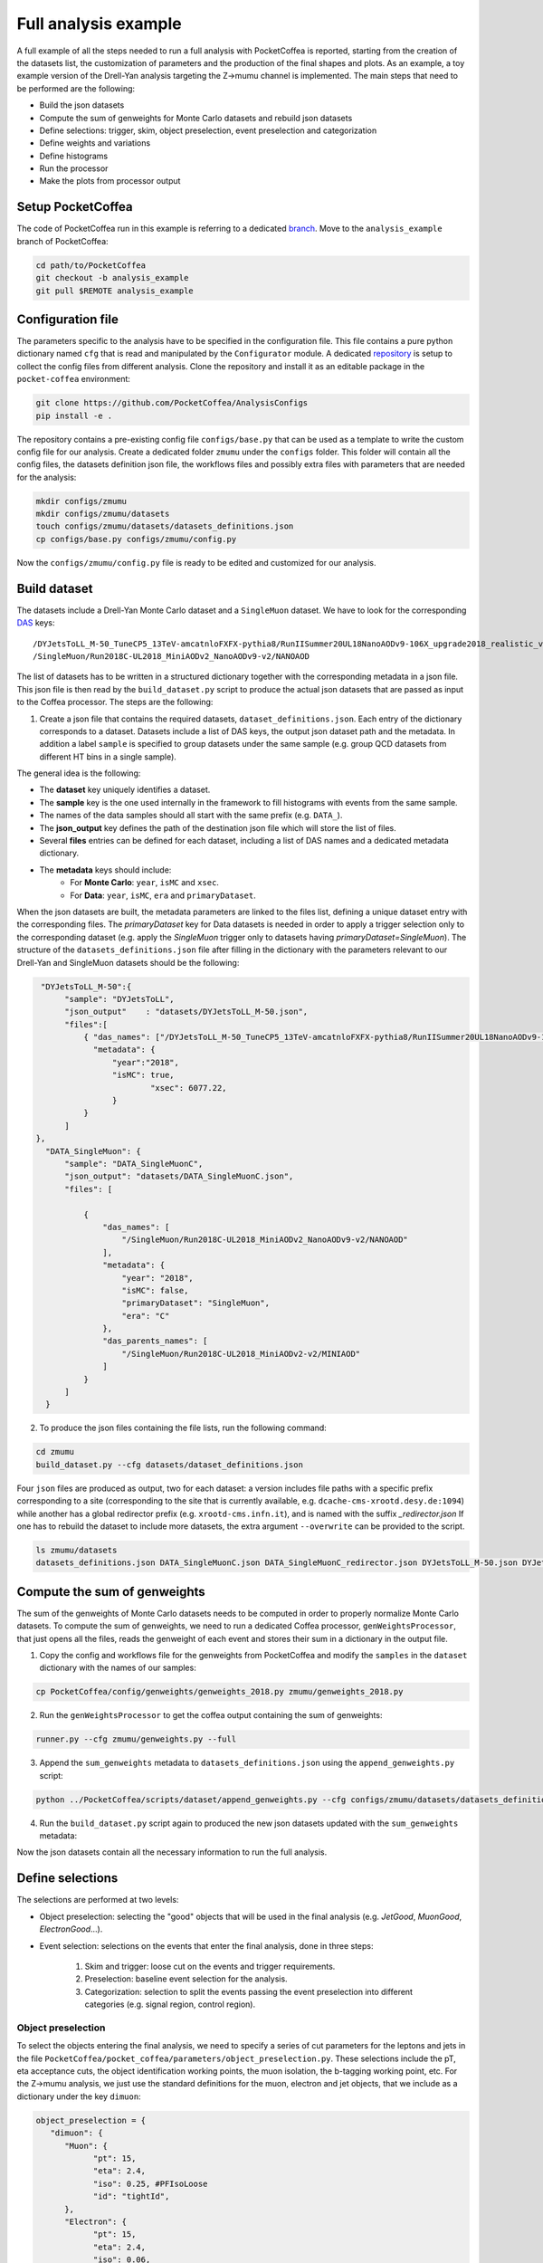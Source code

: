 Full analysis example
########################

A full example of all the steps needed to run a full analysis with PocketCoffea is reported, starting from the creation of the datasets list, the customization of parameters and the production of the final shapes and plots.
As an example, a toy example version of the Drell-Yan analysis targeting the Z->mumu channel is implemented.
The main steps that need to be performed are the following:

* Build the json datasets
* Compute the sum of genweights for Monte Carlo datasets and rebuild json datasets
* Define selections: trigger, skim, object preselection, event preselection and categorization
* Define weights and variations
* Define histograms
* Run the processor
* Make the plots from processor output

Setup PocketCoffea
================

The code of PocketCoffea run in this example is referring to a dedicated `branch <https://github.com/mmarchegiani/PocketCoffea/tree/analysis_example/>`_. Move to the ``analysis_example`` branch of PocketCoffea:

.. code-block:: bash

	cd path/to/PocketCoffea
	git checkout -b analysis_example
	git pull $REMOTE analysis_example

Configuration file
================

The parameters specific to the analysis have to be specified in the configuration file. This file contains a pure python dictionary named ``cfg`` that is read and manipulated by the ``Configurator`` module.
A dedicated `repository <https://github.com/PocketCoffea/AnalysisConfigs>`_ is setup to collect the config files from different analysis. Clone the repository and install it as an editable package in the ``pocket-coffea`` environment:

.. code-block:: bash

	git clone https://github.com/PocketCoffea/AnalysisConfigs
	pip install -e .

The repository contains a pre-existing config file ``configs/base.py`` that can be used as a template to write the custom config file for our analysis.
Create a dedicated folder ``zmumu`` under the ``configs`` folder. This folder will contain all the config files, the datasets definition json file, the workflows files and possibly extra files with parameters that are needed for the analysis:

.. code-block:: bash

	mkdir configs/zmumu
	mkdir configs/zmumu/datasets
	touch configs/zmumu/datasets/datasets_definitions.json
	cp configs/base.py configs/zmumu/config.py

Now the ``configs/zmumu/config.py`` file is ready to be edited and customized for our analysis.


Build dataset
================

The datasets include a Drell-Yan Monte Carlo dataset and a ``SingleMuon`` dataset. We have to look for the corresponding `DAS <https://cmsweb.cern.ch/das/>`_ keys:

::

	/DYJetsToLL_M-50_TuneCP5_13TeV-amcatnloFXFX-pythia8/RunIISummer20UL18NanoAODv9-106X_upgrade2018_realistic_v16_L1v1-v2/NANOAODSIM
	/SingleMuon/Run2018C-UL2018_MiniAODv2_NanoAODv9-v2/NANOAOD

The list of datasets has to be written in a structured dictionary together with the corresponding metadata in a json file. This json file is then read by the ``build_dataset.py`` script to produce the actual json datasets that are passed as input to the Coffea processor. The steps are the following:

1) Create a json file that contains the required datasets, ``dataset_definitions.json``. Each entry of the dictionary corresponds to a dataset. Datasets include a list of DAS keys, the output json dataset path and the metadata. In addition a label ``sample`` is specified to group datasets under the same sample (e.g. group QCD datasets from different HT bins in a single sample).

The general idea is the following:

* The **dataset** key uniquely identifies a dataset.
* The **sample** key is the one used internally in the framework to fill histograms with events from the same sample.
* The names of the data samples should all start with the same prefix (e.g. ``DATA_``).
* The **json_output** key defines the path of the destination json file which will store the list of files.
* Several **files** entries can be defined for each dataset, including a list of DAS names and a dedicated metadata dictionary.
* The **metadata** keys should include:
	* For **Monte Carlo**: ``year``, ``isMC`` and ``xsec``.
	* For **Data**: ``year``, ``isMC``, ``era`` and ``primaryDataset``.

When the json datasets are built, the metadata parameters are linked to the files list, defining a unique dataset entry with the corresponding files.
The `primaryDataset` key for Data datasets is needed in order to apply a trigger selection only to the corresponding dataset (e.g. apply the `SingleMuon` trigger only to datasets having `primaryDataset=SingleMuon`).
The structure of the ``datasets_definitions.json`` file after filling in the dictionary with the parameters relevant to our Drell-Yan and SingleMuon datasets should be the following:

.. code-block:: json

   "DYJetsToLL_M-50":{
        "sample": "DYJetsToLL",
        "json_output"    : "datasets/DYJetsToLL_M-50.json",
        "files":[
            { "das_names": ["/DYJetsToLL_M-50_TuneCP5_13TeV-amcatnloFXFX-pythia8/RunIISummer20UL18NanoAODv9-106X_upgrade2018_realistic_v16_L1v1-v2/NANOAODSIM"],
              "metadata": {
                  "year":"2018",
                  "isMC": true,
		          "xsec": 6077.22,
                  }
            }
        ]
  },
    "DATA_SingleMuon": {
        "sample": "DATA_SingleMuonC",
        "json_output": "datasets/DATA_SingleMuonC.json",
        "files": [

            {
                "das_names": [
                    "/SingleMuon/Run2018C-UL2018_MiniAODv2_NanoAODv9-v2/NANOAOD"
                ],
                "metadata": {
                    "year": "2018",
                    "isMC": false,
                    "primaryDataset": "SingleMuon",
                    "era": "C"
                },
                "das_parents_names": [
                    "/SingleMuon/Run2018C-UL2018_MiniAODv2-v2/MINIAOD"
                ]
            }
        ]
    }

2) To produce the json files containing the file lists, run the following command:

.. code-block:: bash

	cd zmumu
	build_dataset.py --cfg datasets/dataset_definitions.json

Four ``json`` files are produced as output, two for each dataset: a version includes file paths with a specific prefix corresponding to a site (corresponding to the site that is currently available, e.g. ``dcache-cms-xrootd.desy.de:1094``) while another has a global redirector prefix (e.g. ``xrootd-cms.infn.it``), and is named with the suffix `_redirector.json`
If one has to rebuild the dataset to include more datasets, the extra argument ``--overwrite`` can be provided to the script.

.. code-block:: bash

	ls zmumu/datasets
	datasets_definitions.json DATA_SingleMuonC.json DATA_SingleMuonC_redirector.json DYJetsToLL_M-50.json DYJetsToLL_M-50_redirector.json


Compute the sum of genweights
================

The sum of the genweights of Monte Carlo datasets needs to be computed in order to properly normalize Monte Carlo datasets.
To compute the sum of genweights, we need to run a dedicated Coffea processor, ``genWeightsProcessor``, that just opens all the files, reads the genweight of each event and stores their sum in a dictionary in the output file.

1) Copy the config and workflows file for the genweights from PocketCoffea and modify the ``samples`` in the ``dataset`` dictionary with the names of our samples:

.. code-block:: bash

   cp PocketCoffea/config/genweights/genweights_2018.py zmumu/genweights_2018.py

2) Run the ``genWeightsProcessor`` to get the coffea output containing the sum of genweights:

.. code-block:: bash

   runner.py --cfg zmumu/genweights.py --full

3) Append the ``sum_genweights`` metadata to ``datasets_definitions.json`` using the ``append_genweights.py`` script:

.. code-block:: python

	python ../PocketCoffea/scripts/dataset/append_genweights.py --cfg configs/zmumu/datasets/datasets_definitions.json -i output/genweights/genweights_2018/output_all.coffea --overwrite

4) Run the ``build_dataset.py`` script again to produced the new json datasets updated with the ``sum_genweights`` metadata:

.. code-block:: python build_dataset.py --cfg datasets_definitions.json --overwrite

Now the json datasets contain all the necessary information to run the full analysis.


Define selections
================

The selections are performed at two levels:

* Object preselection: selecting the "good" objects that will be used in the final analysis (e.g. `JetGood`, `MuonGood`, `ElectronGood`...).
* Event selection: selections on the events that enter the final analysis, done in three steps:

   1) Skim and trigger: loose cut on the events and trigger requirements.
   2) Preselection: baseline event selection for the analysis.
   3) Categorization: selection to split the events passing the event preselection into different categories (e.g. signal region, control region).

Object preselection
----------------

To select the objects entering the final analysis, we need to specify a series of cut parameters for the leptons and jets in the file ``PocketCoffea/pocket_coffea/parameters/object_preselection.py``. These selections include the pT, eta acceptance cuts, the object identification working points, the muon isolation, the b-tagging working point, etc.
For the Z->mumu analysis, we just use the standard definitions for the muon, electron and jet objects, that we include as a dictionary under the key ``dimuon``:

.. code-block:: python

   object_preselection = {
      "dimuon": {
         "Muon": {
               "pt": 15,
               "eta": 2.4,
               "iso": 0.25, #PFIsoLoose
               "id": "tightId",
         },
         "Electron": {
               "pt": 15,
               "eta": 2.4,
               "iso": 0.06,
               "id": "mvaFall17V2Iso_WP80",
         },
         "Jet": {
               "dr": 0.4,
               "pt": 30,
               "eta": 2.4,
               "jetId": 2,
               "puId": {"wp": "L", "value": 4, "maxpt": 50.0},
         },
   ...

The ``finalstate`` label has to be changed to ``dimuon`` such that the processor can query the corresponding parameters for the object preselection defined above:

.. code-block:: python

   cfg = {
    ...
    "finalstate" : "dimuon",
    ...
   }


Event selection
----------------

In PocketCoffea, the event selections are implemented with a dedicated `Cut` object, that stores both the information of the cutting function and its input parameters.
Several factory ``Cut`` objects are available in ``pocket_coffea.lib.cut_functions``, otherwise the user can define their own custom ``Cut`` objects.


Skim
~~~~~~~~~~~~~~~~~~~~~

The skim selection of the events is performed "on the fly" to reduce the number of processed events. At this stage we also apply the HLT trigger requirements required by the analysis.
The following steps of the analysis are performed only on the events passing the skim selection, while the others are discarded from the branch ``events``, therefore reducing the computational load on the processor.
In the config file, we specify two skim cuts: one is selecting events with at least one 15 GeV muon and the second is requiring the HLT ``SingleMuon`` path.
In the preamble of ``config.py``, we define our custom trigger dictionary, which we pass as an argument to the factory function ``get_HLTsel()``:

.. code-block:: python

   trigger_dict = {
      "2018": {
         "SingleEle": [
               "Ele32_WPTight_Gsf",
               "Ele28_eta2p1_WPTight_Gsf_HT150",
         ],
         "SingleMuon": [
               "IsoMu24",
         ],
      },
   }

   cfg = {
    ...
    "skim": [get_nObj_min(1, 15., "Muon"),
             get_HLTsel("dimuon", trigger_dict, primaryDatasets=["SingleMuon"])],
    ...
   }


Event preselection
~~~~~~~~~~~~~~~~~~~~~

In the Z->mumu analysis, we want to select events with exactly two muons with opposite charge. In addition, we require a cut on the leading muon pT and on the dilepton invariant mass, to select the Z boson mass window.
The parameters are directly passed to the constructor of the ``Cut`` object as the dictionary ``params``. We can define the function ``dimuon`` and the ``Cut`` object ``dimuon_presel`` in the preamble of config:

.. code-block:: python

   def dimuon(events, params, year, sample, **kwargs):

      # Masks for same-flavor (SF) and opposite-sign (OS)
      SF = ((events.nMuonGood == 2) & (events.nElectronGood == 0))
      OS = events.ll.charge == 0

      mask = (
         (events.nLeptonGood == 2)
         & (ak.firsts(events.MuonGood.pt) > params["pt_leading_muon"])
         & OS & SF
         & (events.ll.mass > params["mll"]["low"])
         & (events.ll.mass < params["mll"]["high"])
      )

      # Pad None values with False
      return ak.where(ak.is_none(mask), False, mask)

   dimuon_presel = Cut(
      name="dilepton",
      params={
         "pt_leading_muon": 25,
         "mll": {'low': 25, 'high': 2000},
      },
      function=dimuon,
   )

In a scenario of an analysis requiring several different cuts, a dedicated library of cuts and functions can be defined in a separate file and imported in the config file.
The ``preselections`` field in the config file is updated accordingly:

.. code-block:: python


   cfg = {
      ...
      "preselections" : [dimuon_presel],
      ...
   }


Categorization
~~~~~~~~~~~~~~~~~~~~~

In the toy Z->mumu analysis, no further categorization of the events is performed. Only a ``baseline`` category is defined with the ``passthrough`` factory cut that is just passing the events through without any further selection:

.. code-block:: python

   cfg = {
      ...
      # Cuts and plots settings
      "finalstate" : "dimuon",
      "skim": [get_nObj_min(1, 15., "Muon"),
               get_HLTsel("dimuon", trigger_dict, primaryDatasets=["SingleMuon"])],
      "preselections" : [dimuon_presel],
      "categories": {
         "baseline": [passthrough],
      },
      ...
   }

If for example Z->ee events were also included in the analysis, one could have defined a more general "dilepton" preselection and categorized the events as ``2e`` or ``2mu`` depending if they contain two electrons or two muons, respectively.

Define weights and variations
================

The application of the nominal value of scale factors and weights is switched on and off just by adding the corresponding key in the ``weights`` dictionary:

.. code-block:: python

   cfg = {
      ...
      "weights": {
         "common": {
            "inclusive": ["genWeight","lumi","XS",
                          "pileup",
                          "sf_mu_id","sf_mu_iso",
                          ],
            "bycategory" : {
            }
        },
        "bysample": {
        }
      },
      ...
   }

In our case, we are applying the nominal scaling of Monte Carlo by ``lumi * XS / genWeight`` together with the pileup reweighting and the muon ID and isolation scale factors.
The reweighting of the events is managed internally by the module ``WeightsManager``.
To store also the up and down systematic variations corresponding to a given weight, one can specify it in the ``variations`` dictionary:

.. code-block:: python

   cfg = {
      ...
      "variations": {
         "weights": {
            "common": {
               "inclusive": [ "pileup",
                              "sf_mu_id", "sf_mu_iso"
                           ],
               "bycategory" : {
               }
            },
         "bysample": {
         }    
         },  
      },
      ...
   }

In this case we will store the variations corresponding to the systematic variation of pileup and the muon ID and isolation scale factors.
These systematic uncertainties will be included in the final plots.

Define histograms
================

Wrapped in the ``variable`` dictionary under ``config.py``.

- Create custom histogram with ``key:$HistConf_obj`` , create `Axis` in a list (1 element for 1D-hist, 2 elements for 2D-hist)


.. code-block:: python
   
   "variables":
       {
           # 1D plots
           "mll" : HistConf( [Axis(coll="ll", field="mass", bins=100, start=50, stop=150, label=r"$M_{\ell\ell}$ [GeV]")] 
    	}
	
	# coll : collection/objects under events
	# field: fields under collections
	# bins, start, stop: # bins, axis-min, axis-max
	# label: axis label name
.. _hist: http://cnn.com/ https://github.com/PocketCoffea/PocketCoffea/blob/main/pocket_coffea/parameters/histograms.py	

- There are some predefined `hist`_. 

.. code-block:: python

	"variables":
       {
        **count_hist(name="nJets", coll="JetGood",bins=8, start=0, stop=8),
	# Muon kinematics
	**muon_hists(coll="MuonGood", pos=0),
	# Jet kinematics
        **jet_hists(coll="JetGood", pos=0),
    	}

	
Run the processor
================



Produce plots
================